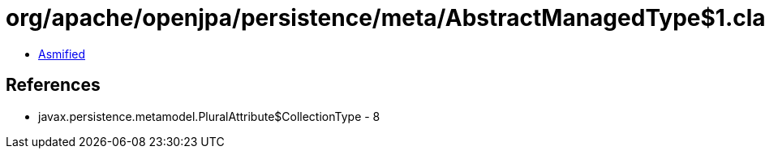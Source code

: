 = org/apache/openjpa/persistence/meta/AbstractManagedType$1.class

 - link:AbstractManagedType$1-asmified.java[Asmified]

== References

 - javax.persistence.metamodel.PluralAttribute$CollectionType - 8
